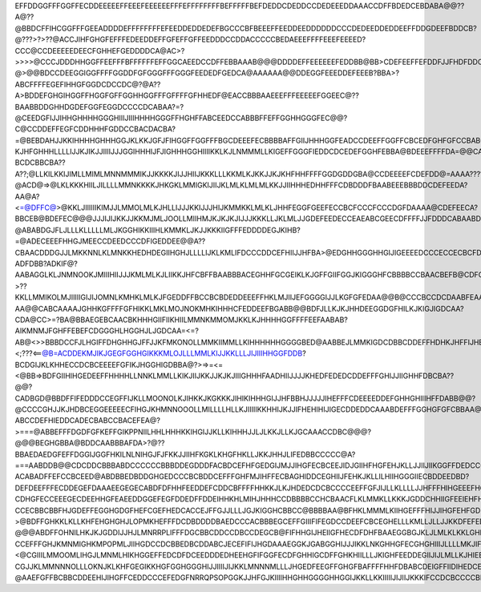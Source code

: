 EFFDDGGFFFGGFFECDDEEEEEFFEEEFEEEEEEFFFEFFFFFFFFBEFFFFFBEFDEDDCDEDDCCDEDEEEDDAAACCDFFBDEDCEBDABA@@??A@??@BBDCFFIHCGGFFFGEEADDDDEFFFFFFFFEFEEDDEDDEDEFBGCCCBFBEEEFFEEDDEEDDDDDDCCCDEDEEDDEDDEEFFDDGDEEFBDDCB?@???>?>??@ACCJIHFGHGFEFFFEDEEDDEFFGFEFFGFFEEDDDCCDDACCCCCBEDAEEEFFFFEEEFEEEED?CCC@CCDEEEEEDEECFGHHEFGEDDDDCA@AC>?>>>>@CCCJDDDHHGGFFEEFFFBFFFFFFEFFGGCAEEDCCDFFEBBAAAB@@@DDDDEFFEEEEEEFEDDBB@BB>CDEFEEFFEFDDFJJFHDFDDCDABBCB?@>@@BDCCDEEGGIGGFFFFGGDDFGFGGGFFFGGGFEEDEDFGEDCA@AAAAAA@@DDEGGFEEEDDEFEEEB?BBA>?ABCFFFFEGEFIHHGFGGDCDCCDC@?@A??A>BDDEFGHGIHGGFFHGGFGFFGGHHGGFFFGFFFFGFHHEDF@EACCBBBAAEEEFFFEEEEEFGGEEC@??BAABBDDGHHDGDEFGGFEGGDCCCCDCABAA?=?@CEEDGFIJJIHHGHHHHGGGHIIIJIIIHHHHGGGFFHGHFFABCEEDCCABBBFFEFFGGHHGGGFEC@@?C@CCDDEFFEGFCDDHHHFGDDCCBACDACBA?=@BEBDAHJJKKIHHHHGHHHGGJKLKKJGFJFIHGGFFGGFFFBGCDEEEFECBBBBAFFGIIJHHHGGFEADCCDEEFFGGFFCBCEDFGHFGFCCBABCCBEDBAAADCBDAHGKKKJJFIIIIIHHIJJKJKKKGJFFGFFFGGGGFHDHIEEEFGFDDCBBEFGHHIHHIJIFDCCDEEFFFHHHHGFDCCDDDDFFEFEDBBBDEDEDCCADDCDCCFJJFKKJJHIFJJFIJHLLKLIIGGFIGFFGHHHHIFGJJFFFFFFHGCBFGHHHHGHHJGGFEEDDEFFGGFHHGFFFFDCBCEFGHFECABA@BCFEFDEDECDCCFIGJJHHJGJGJJKKLJNJJLMLGFIHHGGIJKJFFKFJJFFFFEEDCCDDEEEEIFGGJHGGFFHEEGGGHGGGGHHHHGDEFGGHFEDA@CCCEDFFEDCCDBCCCHGGHHIIHGKJKKLMMLKJIILKJJJIIIIKKKJJFJIJIFFEDDDDDFGHHGFIHIJJJIIHHGFFGHHHGEEFFGGHJIHHHHHHHDCA@BDDHEGEDDFFDCCBAIJGGGIIHKHKLLJJLLJLKKKJIJJJJKLLJIIJJFJJFHGFEDEFGHIJJIIJKLLMMLKKIGGGGGGGFEDGEEGGGHHHHIGFFDC@ABCGEGGEEFFBB@CA?KJHFGHHHLLLLIJJKJIKJJIIIIJJJGGIHHHIJFJIGHHHGGHIIIIKKLKJLNMMMLLKIGEFFGGGFIEDDCDCEDEFGGHFEBBA@BDEEEFFFFDA=@@CALKJHHHKJLLIIMKKKMLKKJJJJJJKJJIIHGHIFJJHIIIIHKJJJJJKKLLLLLLKJKJIHEDGEEFFFFEFADCDDCCEFFFGDBBB@BDDEDEFEEB>==@>=LKKHLIJJLJJMMMKNMLLMLLMKKKJJJJIIHHIGKIJKJJKKJJKKLJJKKKLMKKIHGHGFGGGDEEFEDDBA@BCEEFFEDDEEDB@?BCDCBBCBA??A??;@LLKILKKIJIMLLMIMLMNNMMMIKJJKKKKJIJJHIIJKKKLLLKKMLKJKKJJKJKHFHHFFFFGGDGDDGBA@CCDEEEEFCDEFDD@=AAAA????@ACD@=>@LKLKKKHIILJILLLLMMNKKKKJHKGKLMMIGKIJIIJKLMLKLMLMLKKJJIIHHHEDHHFFFCDBDDDFBAABEEEBBBDDCDEFEEDA?AA@A?<=@DFFC@>@KKLJIIIIIIKIMJJLMMOLMLKJHLLIJJJKKIJJJHIJKMMKKLMLKLJHHFEGGFGEEFECCBCFCCCFCCCDGFDAAAA@CDEFEECA?BBCEB@BDEFEC@@@JJJIJIJKKJJKKMJMLJOOLLMIIHMJKJKJKJIJJJKKKLLJKLMLJJGDEFEEDECCEAEABCGEECDFFFFJJFDDDCABAABDCCCBCAEC?;;=@BBAAB@AGIHKKJKLLNLLKMNJJJNJKJKJIIMLIJLLKJJKKJJJJJKJIIJHGFEDCDGGEGECBAA@CEGDFEFGGFMJHCDEFEDCBAAEFFEDEDFA>=;=??@ABABDGJFLJLLLKLLLLLMLJKGGHIKKIIIHLKMMKLJKJJKKKIIGFFFEDDDDEGJKIHB?=@ADECEEEFHHGJMEECCDEEDCCCDFIGEDDEE@@A??CBAACDDDGJJLMKKNNLKLMNKKHEDHDEGIIHGHJLLLLIJKLKMLIFDCCCDDCEFHIIJJHFBA>@EDGHHGGGHHGIJIGEEEEDCCCECCECBCFDEB@BDEDDB@CDDDHHGJMMNLNOOOKKILFFGGGHHHIIJKLLJJIIILLKJGECAAABBBBEGIJGHJDECCDGJIIIHIIJEHFJJIGFEGFCCCDDBBB?ADFDBB?ADKIF@?AABAGGLKLJNMNOOKJMIIIHIIJJJKMLMLKJLIIKKJHFCBFFBAABBBACEGHHFGCGEIKLKJGFFGIIFGGJKIGGGHFCBBBBCCBAACBEFB@CDFGF=>?>??KKLLMMIKOLMJIIIIIGIJIJOMNLKMHKLMLKJFGEDDFFBCCBCBDEDDEEEFFHKLMJIIJEFGGGGIJJLKGFGFEDAA@@B@CCCBCCDCDAABFEAA@>@@LLLHKLJMLLMIHKGHHGILOKNLNJILKLLJJGHFDDDDEFCDCBBCDDCFFHHGIKMLJKGHJHFEFGIJLKKJGFFFEDA@BB>BBADAABB@B@@ABDDBA@CBHLGHGHHHJLKGEIGHGGMKMLLKMJJHHKJGHGFEDCDEEBCBCBAB@C@CJKLJIJKJHHGGIHGGHHJKKKJIHHGEECA@CEB@CBA>>AA?AA@@CABCAAAAJGHHKGFFFFGFHIKKLMKLMOJNOKMHKIHHHCFEDDEEFBGABB@@BDFJLLKJKJHHDEEGGDGFHILKJKIGJIGDCAA?CDA@CC>=?BA@BBAEGEBCAACBKHHHGIIFIIKHIILMMNKMMOMJKKLKJHHHHGGFFFFEEFAABAB?AIKMNMJFGHFFEBEFCDGGGHLHGGHJLJGDCAA=<=?AB@<>>BBBDCCFJLHGIFFDHGHHGJFFJJKFMKONOLLMMKIIMMLLKIHHHHHHGGGGBED@AABBEJLMMKIGDCDBBCDDEFFHDHKJHFFIJHECB@@><;???<==@B=ACDDEKMJIKJGEGFGGHGIKKKMLOJLLLMMLKIJJKKLLLJIJIIIHHGGFDDB?BCDGIJKLKHHECCDCBCEEEEFGFIKJHGGHIGDBBA@?>=>=<=<@BB=>BDFGIIHIHGEDEEFFHHHHLLNNKLMMLLKIKJIIJKKJJKJKJIIIGHHHFAADHIIJJJJKHEDFEDEDCDDEFFFGHIJJIIGHHFDBCBA??@@?CADBGD@BBDFFIFEDDDCCEGFFIJKLLMOONOLKJIHKKJKGKKKJIHIKIHHHGIJJHFBBHJJJJJIHEFFFCDEEEEDDEFGHHGHIIIHFFDABB@@?@CCCCGHJJKJHDBCEGGEEEEECFIHGJKHMNNOOOLLMILLLLHLLKJIIIIIKKHHIJKJJIFHEHIHIJIGECDDEDDCAAABDEFFFGGHGFGFCBBAA@AABCCEEIIFJIB@@A@@DEFGGGDDCHHHJGILIMOLPOKLLLILMMLIGJHHHIKLLKHHIJJIHJGHHJILMJHGDBBBEDC@???ABCCDEFHIEDDCADECBABCCBACEFEA@?>===@ABBEFFFDGDFGFKEFFGIKPPNIILHHLHHHKKIHGIJJKLLKIHHHJJLJLKKJLLKJGCAAACCDBC@@@?@@@BEGHGBBA@BDDCAABBBAFDA>?@??BBAEDAEDGFEFFDGGIJGGFHKILNLNIHGJFJFKKJJIIHFKGKLKHGFHKLLJKKJHHJLIFEDBBCCCCC@A?===AABDDB@@CDCDDCBBBABDCCCCCCBBBDDEGDDDFACBDCEFHFGEDGIJMJJIHGFECBCEEJIDJGIIHFHGFEHJKLLJJIIJIIKGGFFDEDCCCCDDEDDDEB?ACABADFFEFCCBCEED@ABDBBEDBDDGHGEDCCCBCBDDCEFFFGHFMJIHFFECBAGHIDDCEGHIIJFEHKJKLLILHIIHGGGIIECBDDEEDBD?DEFDEEFFFECDDEGEFDAAAEEGEGECABDFDFHHFEEDDEFCDDCBFFFFHHKKJLKJHDEDCDCBCCCCEEFFGFJIJLLKLLLLJJHFFFHIHGEEEFHGFDEACDD@@?CDHGFECCEEEGECDEEHHGFEAEEDDGGEFEGFDDEDFFDDEIHHKHLMIHJHHHCCDBBBBCCHCBAACFLKLMMKLLKKKJGDDCHHIIGFEEIEHFHCDCB@@?CCECBBCBBFHJGDEFFEGGHGDGFHEFCGEFHEDCACCEJFFGJJLLLJGJKIGGHCBBCC@BBBBAA@BFHKLMMMLKIIHGEFFFHIJJIHGFEHFGDGEDCDC@ABABCCBABEGHEFDGFCHFFFIHFGDEECFDHCBCCCFFLHLGLLKJJKKIJFIGGCBBB@???>@BDFFGHKKLKLLKHFEHGHGHJLOPMKHEFFFDCDBDDDDBAEDCCCACBBBEGCEFFGIIIFIFEGDCCDEEFCBCEGHELLLKMLLJLLJJKKDFEFED@?@@@ABDFFOHNILHKJKJGDDIJJHJLMNRRPLIFFFDGCBBCDDCCDBCCDEGCB@FIFHHGIJHEIIGFHECDFDHFBAAEGGBGJKLJLMLKLKKLGHDCDDFGBBABEFHIIJJOMMMMJFEDDEFJLKOOMQSTPMIIGFEHDCB@BCDDC@CDBEECCBEFFGFFJJEFGDFICDFGFFEGBAABDCFLHHILJKNLKKKKJH@CDCFCDFHEFIGJKKKJLKIFEDCDFGGKMMNNNQSTPMJJIFFCGDB@A@CBBCDCEEEFABBFIFHFHGFDCDFDDFHHHGHGCGFEHGHIGJKMOKJLJJKEGFDHEEDIGJIGFGJJJIIGFFEDCDGGFGJLMLJKMPQRPLKKIIICBDBAA@BCCCEEEBCDDEDFFJHFFHFCAACDFGIHFGCFGFJJIKHHLIGKIJHGJFIBEDGJHHHIIIKLIJKIGFA?CCEFFFGHJKMNMIGHKMPOPMLJIIHGDCCDCBBEDBCDDABCJECEFIFIJHGDAAAEGGKJGABGGHIJJJIKKLNKGHHGFECGHGHIIIJLLLLMKJIFDA;<@CGIIILMMOOMLIHGJLMNMLHIKHGGEFFEDCDFDCEEDDDEDHEEHGFIFGGFECDFGHHIGCDFFGHKHIILLLJKIGHFEEDDEGIIJIJLMLLKJHIEEC@=@BFJIJKMMMLKKKIJKKKLKIHIJKIFGGFDEFFHFEDCEDBEFHFGJJGHFFGGHDFFHIFGEDDBBHGKIKDLKKJHFFHFEEEEGGIJKLMMLLJIGGJHHHEDB@BDGHIKMLKMLLJKKJJKLKLNLNJIHHHEHGGHEFDDFCCFEEGIMIJHFGDFGDEFHFECDCHFDIHLJJILJJJLJKKLFFFGIJKMNPOLKKHHGGHGGIKLJDB@DFHINNMMMMMMOLLJMOOLONJIHIIHIHHGHFGGFCFGDHFIHGEGFHHHEBABCEEEEIGHGFFIIJKLLLJGJJKGHIIIKMPQOPMKLJHIGFFFFHKMPLGEFJJIMNMMNOPPRNQNMOONLLJFGHGIJKIHJFGCFDHEBEDHKIDDBGIEGDCEEHIJGHCFDBFIMLMLNJHJFJJKIJJKLMOPNLJIJKHHGFEEFFGHIKHHKKNMLKLMOPORRROOQPOJJJFGFEEGIHIJIGFCEGJFFBEGJHEDDHHHJFCIFHHHEHGCBFHJLMQJNKLKJKFLHJMLKKMKJIHIIJKIFFDDEFHIIILNPKLKHGJMPPPPPOOQONMMKIHHGFFEGGHIKJGEECHEGEGIHGGFFGIFHHEICEFEGFJGJHIJMMMKNMKMMMJKILNMJJJIHHHHHIIIHFGGHIHIIIKMOLIGFFHJLLLLLLLMLKLONLKJIGJIJJILNJHGDEHHGEHIIIGFFEJHGHFE@FEGLLIIILOJMNMLMMKLJIGFGIKKFDCDFGGHIJKKJHHHHJKJJJMLLLIGKJJJIIIIIIIJIIJLMNJLIILIKMHMLHFGIIIHHEJIIHGGHHIJFGCCBFIIMKNKMMPLMMMIKLLJHJKG@FIKFA@@BDFHIJKLKLKJKKLLLLLLMMLJHGGHHILIIIIIGGHJJKGLLLJKMLHKIHDGIGIIIGFHGGHEIJJHDFBA@FHLJMJPMMOLJPNJJMMKIKKIDCEHCEDFCCDEHJKLLLKJKKLMMMMLMNMKIHHGGFGFGIKIGIHHGHHIIJHIKJGFGFCFGFJIHGGIDGJHGIGEFDDECHGHJKKQNOIJNLMKKMLKJHHFFGHHEEGFFFCCDHJKKJJIJJLMMLLMOOMKKJKIHFFEEIIFFHHGFFEDGHIKJIFGEDDEFGJIHGHIEIKDEEECB?CGJJKLMMNNNOLLLOKNJKLKHFGEGIKKHGFGGHGGGHIJJIIIIJIJKKLMNNNMLLLJHGEDFEEGFFGHGFBAFFFFHHFDBABCDEIGFFIIDIHEDCECBADHHKMNOSNMQLMKKINKLLLJFFHGHKKLKHGGFIJIIIIIHGGHGHHHIIJLMMMMLKKJHGEEECCDFFFGFE@@CEFFHGEBAABCDEGEFFHHIIIGCB@@ABEHLLJPQQSTTOPJJIKLMLKIGHHHIJKKHIHGFJJIIHGHHHGFEGHHHHHKLLLKKKJJJHGFE@ACFFGHFD@@@DFGHFECBABCDDEDDGIIFHIFGDACBBEFHFHLLNTSSRQLNGHKLLKIHIIIHJJIHHFHGIHHHGGHIJJJIIIJHIJJJKJJIJJJLLIFDABCDCEFEB?@AAEFGFFBCBBCDDEEHIJIHGFFCEDDCCCEFEDGFNRRQPSOPGGKJJHFGJKIIIIHHGHHGGGGHHGGIJKKLLKKIIIIIJIJIIJKKKIFCCDCBCCCCBBCAADEGDDEEDCABBEEGGGGGFFFFFFEGFEHGDDHKMOPPNUTLGFLJIGGILKIHGGHGGGHHGGIIGGFGIJJJKKLLKJHJIHHHHIJKLJHECDEDCAACCCBBCDFIJFGEGHIDBCCDFFFFDDDEGGGIEEHHIKIJPQQPMUUMJEKIHHIKLJGEDFGFEGHJGFJIHIGGJJJIJJLMLMLKIGFGHIJKKKKJHFFFDB@@BDFGGGHIJIGEGHIECCCEGFFECBBDFDGJGIHHJJHLMLLKMPRLJDJJIJJIIIFABDFGGGIKKLLKJJIIJJJJIIKKLMKKIHHHHHHJKKMLHIGFEEADCFIKJIIIGHFEEEFFEEDFFGDCBBDCCCFHJFHGHIIJIHHHKIOJKEKJKKIGHGEBCEHHIKLMMMMLKKJIIIJJJJJKIJMLKKJIGGGHIJKJJJHFHGGIFIIJKIIIIHHEBEGHFEEEEEDDEDECABEFGHFEGGHHHHHIHKMHIEKKLJIHIHGEDFHIKLLLLMMLLKKJJJKLKJKMJIJKLKIHHHHGGIIJIIIIIKLKGHGGGGIJLJKFFHGGHGGEHHBDEBEDBBCDDFFEGFFEHJIHEJGHCE